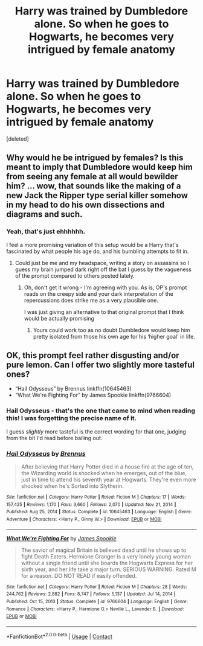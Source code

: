 #+TITLE: Harry was trained by Dumbledore alone. So when he goes to Hogwarts, he becomes very intrigued by female anatomy

* Harry was trained by Dumbledore alone. So when he goes to Hogwarts, he becomes very intrigued by female anatomy
:PROPERTIES:
:Score: 0
:DateUnix: 1618487062.0
:DateShort: 2021-Apr-15
:FlairText: Prompt
:END:
[deleted]


** Why would he be intrigued by females? Is this meant to imply that Dumbledore would keep him from seeing any female at all would bewilder him? ... wow, that sounds like the making of a new Jack the Ripper type serial killer somehow in my head to do his own dissections and diagrams and such.
:PROPERTIES:
:Author: blankitdblankityboom
:Score: 4
:DateUnix: 1618496104.0
:DateShort: 2021-Apr-15
:END:

*** Yeah, that's just ehhhhhh.

I feel a more promising variation of this setup would be a Harry that's fascinated by what people his age do, and his bumbling attempts to fit in.
:PROPERTIES:
:Author: matgopack
:Score: 6
:DateUnix: 1618498877.0
:DateShort: 2021-Apr-15
:END:

**** Could just be me and my headspace, writing a story on assassins so I guess my brain jumped dark right off the bat I guess by the vagueness of the prompt compared to others posted lately.
:PROPERTIES:
:Author: blankitdblankityboom
:Score: 1
:DateUnix: 1618501362.0
:DateShort: 2021-Apr-15
:END:

***** Oh, don't get it wrong - I'm agreeing with you. As is, OP's prompt reads on the creepy side and your dark interpretation of the repercussions does strike me as a very plausible one.

I was just giving an alternative to that original prompt that I think would be actually promising
:PROPERTIES:
:Author: matgopack
:Score: 1
:DateUnix: 1618501901.0
:DateShort: 2021-Apr-15
:END:

****** Yours could work too as no doubt Dumbledore would keep him pretty isolated from those his own age for his ‘higher goal' in life.
:PROPERTIES:
:Author: blankitdblankityboom
:Score: 1
:DateUnix: 1618504999.0
:DateShort: 2021-Apr-15
:END:


** OK, this prompt feel rather disgusting and/or pure lemon. Can I offer two slightly more tasteful ones?

- “Hail Odysseus” by Brennus linkffn(10645463)
- “What We're Fighting For” by James Spookie linkffn(9766604)
:PROPERTIES:
:Author: ceplma
:Score: 2
:DateUnix: 1618502437.0
:DateShort: 2021-Apr-15
:END:

*** Hail Odysseus - that's the one that came to mind when reading this! I was forgetting the precise name of it.

I guess /slightly/ more tasteful is the correct wording for that one, judging from the bit I'd read before bailing out.
:PROPERTIES:
:Author: matgopack
:Score: 2
:DateUnix: 1618505105.0
:DateShort: 2021-Apr-15
:END:


*** [[https://www.fanfiction.net/s/10645463/1/][*/Hail Odysseus/*]] by [[https://www.fanfiction.net/u/4577618/Brennus][/Brennus/]]

#+begin_quote
  After believing that Harry Potter died in a house fire at the age of ten, the Wizarding world is shocked when he emerges, out of the blue, just in time to attend his seventh year at Hogwarts. They're even more shocked when he's Sorted into Slytherin.
#+end_quote

^{/Site/:} ^{fanfiction.net} ^{*|*} ^{/Category/:} ^{Harry} ^{Potter} ^{*|*} ^{/Rated/:} ^{Fiction} ^{M} ^{*|*} ^{/Chapters/:} ^{17} ^{*|*} ^{/Words/:} ^{157,425} ^{*|*} ^{/Reviews/:} ^{1,170} ^{*|*} ^{/Favs/:} ^{3,660} ^{*|*} ^{/Follows/:} ^{2,070} ^{*|*} ^{/Updated/:} ^{Nov} ^{21,} ^{2014} ^{*|*} ^{/Published/:} ^{Aug} ^{25,} ^{2014} ^{*|*} ^{/Status/:} ^{Complete} ^{*|*} ^{/id/:} ^{10645463} ^{*|*} ^{/Language/:} ^{English} ^{*|*} ^{/Genre/:} ^{Adventure} ^{*|*} ^{/Characters/:} ^{<Harry} ^{P.,} ^{Ginny} ^{W.>} ^{*|*} ^{/Download/:} ^{[[http://www.ff2ebook.com/old/ffn-bot/index.php?id=10645463&source=ff&filetype=epub][EPUB]]} ^{or} ^{[[http://www.ff2ebook.com/old/ffn-bot/index.php?id=10645463&source=ff&filetype=mobi][MOBI]]}

--------------

[[https://www.fanfiction.net/s/9766604/1/][*/What We're Fighting For/*]] by [[https://www.fanfiction.net/u/649126/James-Spookie][/James Spookie/]]

#+begin_quote
  The savior of magical Britain is believed dead until he shows up to fight Death Eaters. Hermione Granger is a very lonely young woman without a single friend until she boards the Hogwarts Express for her sixth year, and her life take a major turn. SERIOUS WARNING. Rated M for a reason. DO NOT READ if easily offended.
#+end_quote

^{/Site/:} ^{fanfiction.net} ^{*|*} ^{/Category/:} ^{Harry} ^{Potter} ^{*|*} ^{/Rated/:} ^{Fiction} ^{M} ^{*|*} ^{/Chapters/:} ^{28} ^{*|*} ^{/Words/:} ^{244,762} ^{*|*} ^{/Reviews/:} ^{2,882} ^{*|*} ^{/Favs/:} ^{8,747} ^{*|*} ^{/Follows/:} ^{5,137} ^{*|*} ^{/Updated/:} ^{Jul} ^{14,} ^{2014} ^{*|*} ^{/Published/:} ^{Oct} ^{15,} ^{2013} ^{*|*} ^{/Status/:} ^{Complete} ^{*|*} ^{/id/:} ^{9766604} ^{*|*} ^{/Language/:} ^{English} ^{*|*} ^{/Genre/:} ^{Romance} ^{*|*} ^{/Characters/:} ^{<Harry} ^{P.,} ^{Hermione} ^{G.>} ^{Neville} ^{L.,} ^{Lavender} ^{B.} ^{*|*} ^{/Download/:} ^{[[http://www.ff2ebook.com/old/ffn-bot/index.php?id=9766604&source=ff&filetype=epub][EPUB]]} ^{or} ^{[[http://www.ff2ebook.com/old/ffn-bot/index.php?id=9766604&source=ff&filetype=mobi][MOBI]]}

--------------

*FanfictionBot*^{2.0.0-beta} | [[https://github.com/FanfictionBot/reddit-ffn-bot/wiki/Usage][Usage]] | [[https://www.reddit.com/message/compose?to=tusing][Contact]]
:PROPERTIES:
:Author: FanfictionBot
:Score: 1
:DateUnix: 1618502460.0
:DateShort: 2021-Apr-15
:END:
